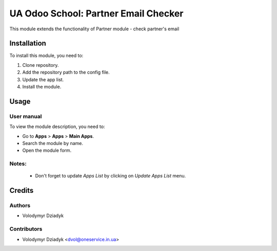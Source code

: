 ==========================
UA Odoo School: Partner Email Checker
==========================

This module extends the functionality of Partner module - check partner's email


Installation
============

To install this module, you need to:

#. Clone repository.
#. Add the repository path to the config file.
#. Update the app list.
#. Install the module.


Usage
=====

User manual
-----------

To view the module description, you need to:

* Go to **Apps** > **Apps** > **Main Apps**.

* Search the module by name.

* Open the module form.

Notes:
------

  - Don't forget to update `Apps List` by clicking on `Update Apps List` menu.

Credits
=======

Authors
-------

* Volodymyr Dziadyk

Contributors
------------

* Volodymyr Dziadyk <dvol@oneservice.in.ua>
